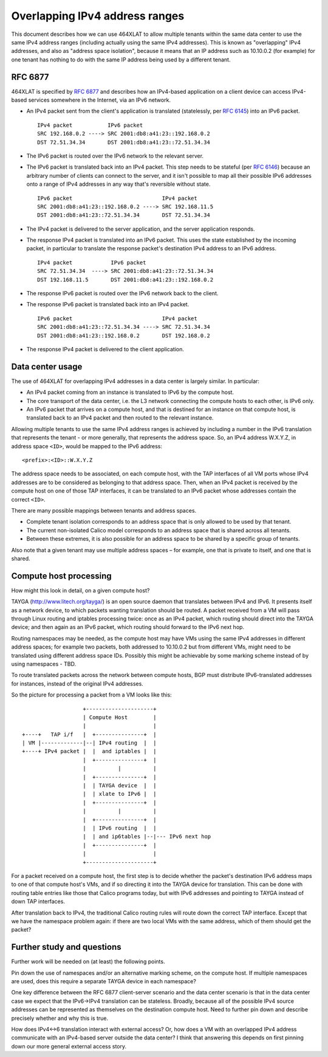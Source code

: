 .. # Copyright (c) Metaswitch Networks 2015. All rights reserved.
   #
   #    Licensed under the Apache License, Version 2.0 (the "License"); you may
   #    not use this file except in compliance with the License. You may obtain
   #    a copy of the License at
   #
   #         http://www.apache.org/licenses/LICENSE-2.0
   #
   #    Unless required by applicable law or agreed to in writing, software
   #    distributed under the License is distributed on an "AS IS" BASIS,
   #    WITHOUT WARRANTIES OR CONDITIONS OF ANY KIND, either express or
   #    implied. See the License for the specific language governing
   #    permissions and limitations under the License.

Overlapping IPv4 address ranges
===============================

This document describes how we can use 464XLAT to allow multiple tenants
within the same data center to use the same IPv4 address ranges
(including actually using the same IPv4 addresses). This is known as
"overlapping" IPv4 addresses, and also as "address space isolation",
because it means that an IP address such as 10.10.0.2 (for example) for
one tenant has nothing to do with the same IP address being used by a
different tenant.

RFC 6877
--------

464XLAT is specified by `RFC 6877 <https://tools.ietf.org/html/rfc6877>`__
and describes how an IPv4-based application on a client device can access
IPv4-based services somewhere in the Internet, via an IPv6 network.

-  An IPv4 packet sent from the client's application is translated
   (statelessly, per `RFC 6145 <https://tools.ietf.org/html/rfc6145>`__)
   into an IPv6 packet.

   ::

       IPv4 packet           IPv6 packet
       SRC 192.168.0.2 ----> SRC 2001:db8:a41:23::192.168.0.2
       DST 72.51.34.34       DST 2001:db8:a41:23::72.51.34.34

-  The IPv6 packet is routed over the IPv6 network to the relevant
   server.

-  The IPv6 packet is translated back into an IPv4 packet. This step
   needs to be stateful (per `RFC 6146 <https://tools.ietf.org/html/rfc6146>`__)
   because an arbitrary number of clients can connect to the server, and
   it isn't possible to map all their possible IPv6 addresses onto a
   range of IPv4 addresses in any way that's reversible without state.

   ::

       IPv6 packet                            IPv4 packet
       SRC 2001:db8:a41:23::192.168.0.2 ----> SRC 192.168.11.5
       DST 2001:db8:a41:23::72.51.34.34       DST 72.51.34.34

-  The IPv4 packet is delivered to the server application, and the
   server application responds.

-  The response IPv4 packet is translated into an IPv6 packet. This uses
   the state established by the incoming packet, in particular to
   translate the response packet's destination IPv4 address to an IPv6
   address.

   ::

       IPv4 packet            IPv6 packet
       SRC 72.51.34.34  ----> SRC 2001:db8:a41:23::72.51.34.34
       DST 192.168.11.5       DST 2001:db8:a41:23::192.168.0.2

-  The response IPv6 packet is routed over the IPv6 network back to the
   client.

-  The response IPv6 packet is translated back into an IPv4 packet.

   ::

       IPv6 packet                            IPv4 packet
       SRC 2001:db8:a41:23::72.51.34.34 ----> SRC 72.51.34.34
       DST 2001:db8:a41:23::192.168.0.2       DST 192.168.0.2

-  The response IPv4 packet is delivered to the client application.

Data center usage
-----------------

The use of 464XLAT for overlapping IPv4 addresses in a data center is
largely similar. In particular:

-  An IPv4 packet coming from an instance is translated to IPv6 by the
   compute host.

-  The core transport of the data center, i.e. the L3 network connecting
   the compute hosts to each other, is IPv6 only.

-  An IPv6 packet that arrives on a compute host, and that is destined
   for an instance on that compute host, is translated back to an IPv4
   packet and then routed to the relevant instance.

Allowing multiple tenants to use the same IPv4 address ranges is
achieved by including a number in the IPv6 translation that represents
the tenant - or more generally, that represents the address space. So,
an IPv4 address W.X.Y.Z, in address space ``<ID>``, would be mapped to
the IPv6 address:

::

    <prefix>:<ID>::W.X.Y.Z

The address space needs to be associated, on each compute host, with the
TAP interfaces of all VM ports whose IPv4 addresses are to be considered
as belonging to that address space. Then, when an IPv4 packet is
received by the compute host on one of those TAP interfaces, it can be
translated to an IPv6 packet whose addresses contain the correct
``<ID>``.

There are many possible mappings between tenants and address spaces.

-  Complete tenant isolation corresponds to an address space that is
   only allowed to be used by that tenant.

-  The current non-isolated Calico model corresponds to an address space
   that is shared across all tenants.

-  Between these extremes, it is also possible for an address space to
   be shared by a specific group of tenants.

Also note that a given tenant may use multiple address spaces – for
example, one that is private to itself, and one that is shared.

Compute host processing
-----------------------

How might this look in detail, on a given compute host?

TAYGA (http://www.litech.org/tayga/) is an open source daemon that
translates between IPv4 and IPv6. It presents itself as a network
device, to which packets wanting translation should be routed. A packet
received from a VM will pass through Linux routing and iptables
processing twice: once as an IPv4 packet, which routing should direct
into the TAYGA device; and then again as an IPv6 packet, which routing
should forward to the IPv6 next hop.

Routing namespaces may be needed, as the compute host may have VMs using
the same IPv4 addresses in different address spaces; for example two
packets, both addressed to 10.10.0.2 but from different VMs, might need
to be translated using different address space IDs. Possibly this might
be achievable by some marking scheme instead of by using namespaces -
TBD.

To route translated packets across the network between compute hosts,
BGP must distribute IPv6-translated addresses for instances, instead of
the original IPv4 addresses.

So the picture for processing a packet from a VM looks like this:

::

                       +---------------------+
                       | Compute Host        |
                       |                     |
    +----+   TAP i/f   |  +---------------+  |
    | VM |-------------|--| IPv4 routing  |  |
    +----+ IPv4 packet |  |  and iptables |  |
                       |  +---------------+  |
                       |          |          |
                       |  +---------------+  |
                       |  | TAYGA device  |  |
                       |  | xlate to IPv6 |  |
                       |  +---------------+  |
                       |          |          |
                       |  +---------------+  |
                       |  | IPv6 routing  |  |
                       |  | and ip6tables |--|--- IPv6 next hop
                       |  +---------------+  |
                       |                     |
                       +---------------------+

For a packet received on a compute host, the first step is to decide
whether the packet's destination IPv6 address maps to one of that
compute host's VMs, and if so directing it into the TAYGA device for
translation. This can be done with routing table entries like those that
Calico programs today, but with IPv6 addresses and pointing to TAYGA
instead of down TAP interfaces.

After translation back to IPv4, the traditional Calico routing rules
will route down the correct TAP interface. Except that we have the
namespace problem again: if there are two local VMs with the same
address, which of them should get the packet?

Further study and questions
---------------------------

Further work will be needed on (at least) the following points.

Pin down the use of namespaces and/or an alternative marking scheme, on
the compute host. If multiple namespaces are used, does this require a
separate TAYGA device in each namespace?

One key difference between the RFC 6877 client-server scenario and the
data center scenario is that in the data center case we expect that the
IPv6->IPv4 translation can be stateless. Broadly, because all of the
possible IPv4 source addresses can be represented as themselves on the
destination compute host. Need to further pin down and describe
precisely whether and why this is true.

How does IPv4<->6 translation interact with external access? Or, how
does a VM with an overlapped IPv4 address communicate with an IPv4-based
server outside the data center? I think that answering this depends on
first pinning down our more general external access story.
